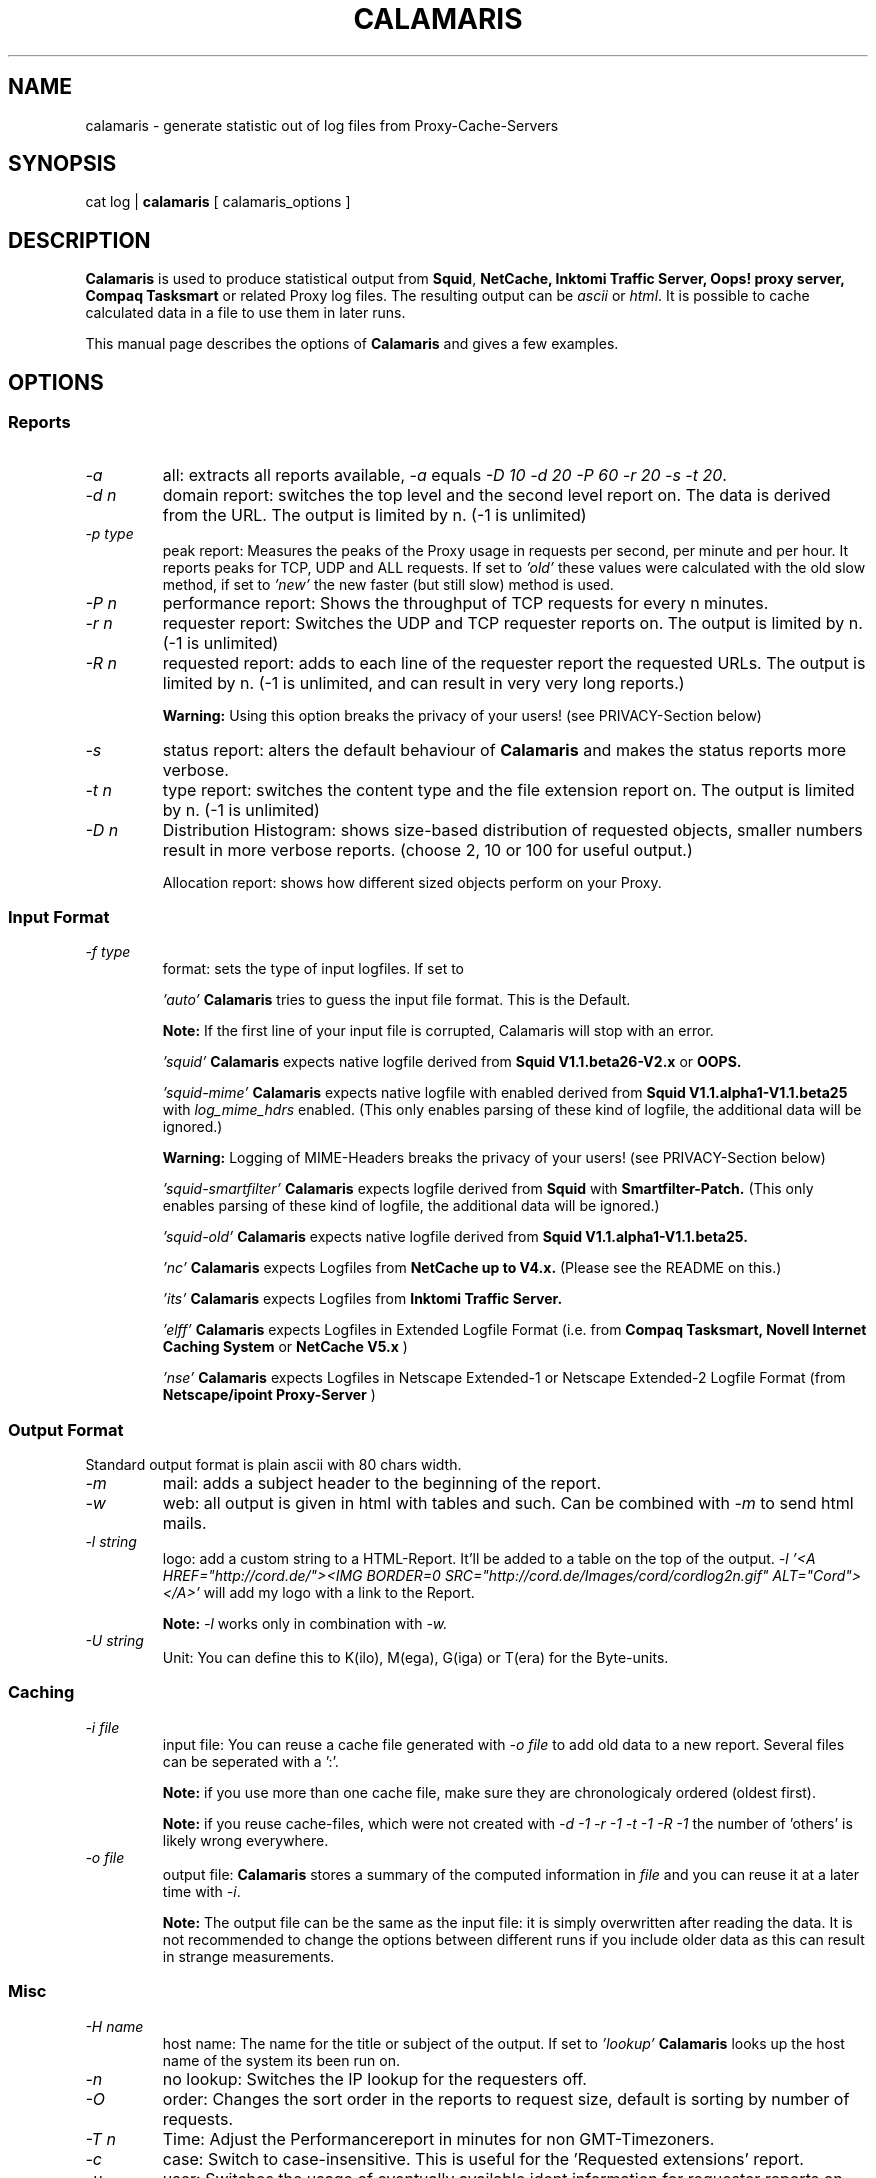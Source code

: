 .TH CALAMARIS 1 "$Date: 2002-01-25 21:25:11 $" Handmade "Calamaris Manual"

.SH NAME
calamaris \- generate statistic out of log files from Proxy-Cache-Servers

.SH SYNOPSIS
cat log |
.B calamaris
[ calamaris_options ]

.SH DESCRIPTION
.B Calamaris
is used to produce statistical output from
.BR Squid ,
.B NetCache,
.B Inktomi Traffic Server,
.B Oops! proxy server,
.B Compaq Tasksmart
or related Proxy log files.  The resulting output can be
.I ascii
or
.IR html .
It is possible to cache calculated data in a file to use them in later runs.

This manual page describes the options of
.B Calamaris
and gives a few examples.

.SH OPTIONS

.SS Reports

.TP
.I -a
all: extracts all reports available,
.I -a
equals
.IR "-D 10 -d 20 -P 60 -r 20 -s -t 20" .

.TP
.I -d n
domain report: switches the top level and the second level report on.  The
data is derived from the URL.  The output is limited by n.  (-1 is unlimited)

.TP
.I -p type
peak report: Measures the peaks of the Proxy usage in requests per second,
per minute and per hour.  It reports peaks for TCP, UDP and ALL requests. If
set to
.I 'old'
these values were calculated with the old slow method, if set to
.I 'new'
the new faster (but still slow) method is used.

.TP
.I -P n
performance report: Shows the throughput of TCP requests for every n minutes.

.TP
.I -r n
requester report: Switches the UDP and TCP requester reports on.  The output
is limited by n.  (-1 is unlimited)

.TP
.I -R n
requested report: adds to each line of the requester report the requested
URLs. The output is limited by n.  (-1 is unlimited, and can result in very
very long reports.)

.B Warning:
Using this option breaks the privacy of your users! (see PRIVACY-Section
below)

.TP
.I -s
status report: alters the default behaviour of
.B Calamaris
and makes the status reports more verbose.

.TP
.I -t n
type report: switches the content type and the file extension report on.  The
output is limited by n.  (-1 is unlimited)

.TP
.I -D n
Distribution Histogram: shows size-based distribution of requested objects,
smaller numbers result in more verbose reports. (choose 2, 10 or 100 for
useful output.)

Allocation report: shows how different sized objects perform on your Proxy.

.SS Input Format
.TP
.I -f type
format: sets the type of input logfiles. If set to

.I 'auto'
.B Calamaris
tries to guess the input file format.  This is the Default.

.B Note:
If the first line of your input file is corrupted, Calamaris will stop with
an error.

.I 'squid'
.B Calamaris
expects native logfile derived from
.B Squid V1.1.beta26-V2.x
or
.B OOPS.

.I 'squid-mime'
.B Calamaris
expects native logfile with enabled derived from
.B Squid V1.1.alpha1-V1.1.beta25
with
.I log_mime_hdrs
enabled. (This only enables parsing of these kind of logfile, the additional
data will be ignored.)

.B Warning:
Logging of MIME-Headers breaks the privacy of your users! (see
PRIVACY-Section below)

.I 'squid-smartfilter'
.B Calamaris
expects logfile derived from 
.B Squid
with
.B Smartfilter-Patch.
(This only enables parsing of these kind of logfile, the additional
data will be ignored.)

.I 'squid-old'
.B Calamaris
expects native logfile derived from
.B Squid V1.1.alpha1-V1.1.beta25.

.I 'nc'
.B Calamaris
expects Logfiles from
.B NetCache up to V4.x.
(Please see the README on this.)

.I 'its'
.B Calamaris
expects Logfiles from
.B Inktomi Traffic Server.

.I 'elff'
.B Calamaris
expects Logfiles in Extended Logfile Format (i.e. from
.B Compaq Tasksmart,
.B Novell Internet Caching System
or
.B NetCache V5.x
)

.I 'nse'
.B Calamaris
expects Logfiles in Netscape Extended-1 or Netscape Extended-2
Logfile Format (from 
.B Netscape/ipoint Proxy-Server
)

.SS Output Format
Standard output format is plain ascii with 80 chars width.

.TP
.I -m
mail: adds a subject header to the beginning of the report.

.TP
.I -w
web: all output is given in html with tables and such.  Can be combined with
.I -m
to send html mails.

.TP
.I -l string
logo: add a custom string to a HTML-Report. It'll be added to a table on the
top of the output.
.I -l '<A HREF="http://cord.de/"><IMG BORDER=0 SRC="http://cord.de/Images/cord/cordlog2n.gif" ALT="Cord"></A>'
will add my logo with a link to the Report.

.B Note:
.I -l
works only in combination with
.IR -w.

.TP
.I -U string
Unit: You can define this to K(ilo), M(ega), G(iga) or T(era) for
the Byte-units.

.SS Caching

.TP
.I -i file
input file: You can reuse a cache file generated with
.I -o file
to add old data to a new report.  Several files can be seperated with a ':'.

.B Note:
if you use more than one cache file, make sure they are chronologicaly
ordered (oldest first).

.B Note:
if you reuse cache-files, which were not created with 
.I -d -1 -r -1 -t -1 -R -1
the number of 'others' is likely wrong everywhere.

.TP
.I -o file
output file:
.B Calamaris
stores a summary of the computed information in
.I file
and you can reuse it at a later time with
.IR -i .

.B Note:
The output file can be the same as the input file: it is simply overwritten
after reading the data.  It is not recommended to change the options between
different runs if you include older data as this can result in strange
measurements.

.SS Misc

.TP
.I -H name
host name: The name for the title or subject of the output.  If set to
.I 'lookup'
.B Calamaris
looks up the host name of the system its been run on.

.TP
.I -n
no lookup: Switches the IP lookup for the requesters off.

.TP
.I -O
order: Changes the sort order in the reports to request size, default is
sorting by number of requests.

.TP
.I -T n
Time: Adjust the Performancereport in minutes for non GMT-Timezoners.

.TP
.I -c
case: Switch to case-insensitive. This is useful for
the 'Requested extensions' report.

.TP
.I -u
user: Switches the usage of eventually available ident information for
requester reports on.

.B Warning:
This breaks the privacy of your users! (see PRIVACY-Section below)

.TP
.I -z
zero: Switches reading from standard input off.  You can use this to merge
many cache files to one (see
.I -i
and
.IR -o )
or to generate a report out of cache files.

.TP
.I -b n
benchmark: A switch for the impatient as it prints a '#' for every n parsed
lines.

.TP
.I -v
verbose: print more information about what is Calamaris is doing
and believing. 

.TP
.I -L
Loop: prints the internal loop to STDERR. (for Debugging)

.TP
.I -C
Copyright: Prints the copyright information of
.BR Calamaris .

.TP
.I -h
help: Prints a brief description of the command line options.

.TP
.I -V
Version: Prints out the Version-Number.

.SH EXAMPLES

.TP
This example mails the daily statistics to root:
cat /var/log/squid/access.log | nice -39
.B calamaris
-amH 'daily worf' | mail root

.TP
This one only caches a summary for later use:
cat /var/log/squid/access.log |
.B calamaris
-a -o daily.`date +"%w"` > /dev/null

.TP
You can then use the caches to have weekly statistics:

if [ $DAYOFWEEK = "0" ]; then
.B calamaris
-a -i daily.1:daily.2:daily.3:daily.4:daily.5:daily.6:daily.0 -zmH "weekly worf" | mail root
fi

.SH BUGS
If you have a problem with
.BR Calamaris ,
please make sure that you use the recent version of
.B Calamaris
(see VERSION below). Also check that your proxy works correctly and doesn't
produce invalid Logfiles. (see the README for buglist and pointers.)

If you're sure that you've encountered a bug in Calamaris, please report it to
Calamaris-bug@cord.de. This also applies if Calamaris itself says 'please
report this'.

.SH PRIVACY

.B Calamaris
can be (mis-)used to track what users are requesting.

So please read the following and think about it, before using
.B Calamaris
to be the
.I Big Brother.

.TP
-
If you don't trust your users than there is something more wrong
than the loss of productivity.

.TP
-
Squid has some nice acl-mechanisms. If you think that your users
don't use the net properly, don't let them use it. (You can also
open the net at specific times or to specific sites, if you want.)

.TP
-
If you still want to use Calamaris that way, let your vict^Wusers
know, that they'll be monitored. (in Germany you have to let them
know!)

.SH "SEE ALSO"
.B squid(8)

.SH AUTHOR
Cord Beermann <Cord@Wunder-Nett.org>. There are also a lot of people who
contributed code, gave ideas or requested features. Look them up in the
executable.

This man page was written by Philipp Frauenfelder <pfrauenf@debian.org>,
maintainer of the Debian package.  Maintenance is now taken over by
Cord Beermann.

.SH VERSION

Version of this manpage: $Id: calamaris.1,v 1.20 2002-01-25 21:25:11 cord Exp $

It describes the usage of Calamaris V2.45 and later.

Information about new releases, mailing lists, and other related issues
can be found from the
.B Calamaris
home page at http://Calamaris.Cord.de/

.SH WARRANTY
.B Calamaris
comes with "absolutely no warranty".

.SH COPYRIGHT
Copyright (C) 1997, 1998, 1999, 2000, 2001, 2002 Cord Beermann

This program is free software; you can redistribute it and/or modify it under
the terms of the GNU General Public License as published by the Free Software
Foundation; either version 2 of the License, or (at your option) any later
version.

(If you modify and want to publish it under the name
.BR Calamaris ,
please ask me.  I don't want to confuse the 'audience' with many different
versions of the same name and/or Version number.  (This is not part of the
license, it is only a favour i asked of you.))

This program is distributed in the hope that it will be useful, but WITHOUT
ANY WARRANTY; without even the implied warranty of MERCHANTABILITY or FITNESS
FOR A PARTICULAR PURPOSE.  See the GNU General Public License for more
details.

You should have received a copy of the GNU General Public License along with
this program; if not, write to the Free Software Foundation, Inc., 59 Temple
Place - Suite 330, Boston, MA 02111-1307, USA.
